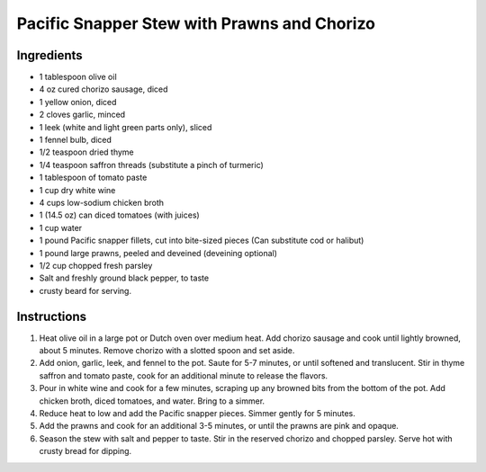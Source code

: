 Pacific Snapper Stew with Prawns and Chorizo
=============================================

Ingredients
-----------

- 1 tablespoon olive oil
- 4 oz cured chorizo sausage, diced
- 1 yellow onion, diced
- 2 cloves garlic, minced
- 1 leek (white and light green parts only), sliced
- 1 fennel bulb, diced
- 1/2 teaspoon dried thyme
- 1/4 teaspoon saffron threads (substitute a pinch of turmeric)
- 1 tablespoon of tomato paste
- 1 cup dry white wine
- 4 cups low-sodium chicken broth
- 1 (14.5 oz) can diced tomatoes (with juices)
- 1 cup water
- 1 pound Pacific snapper fillets, cut into bite-sized pieces (Can substitute cod or halibut)
- 1 pound large prawns, peeled and deveined (deveining optional)
- 1/2 cup chopped fresh parsley
- Salt and freshly ground black pepper, to taste
- crusty beard for serving.

Instructions
------------

1. Heat olive oil in a large pot or Dutch oven over medium heat. Add chorizo
   sausage and cook until lightly browned, about 5 minutes. Remove chorizo
   with a slotted spoon and set aside.
2. Add onion, garlic, leek, and fennel to the pot. Saute for 5-7 minutes, or
   until softened and translucent. Stir in thyme saffron and tomato paste,
   cook for an additional minute to release the flavors.
3. Pour in white wine and cook for a few minutes, scraping up any browned
   bits from the bottom of the pot. Add chicken broth, diced tomatoes, and
   water. Bring to a simmer.
4. Reduce heat to low and add the Pacific snapper pieces. Simmer gently for
   5 minutes.
5. Add the prawns and cook for an additional 3-5 minutes, or until the
   prawns are pink and opaque.
6. Season the stew with salt and pepper to taste. Stir in the reserved
   chorizo and chopped parsley. Serve hot with crusty bread for dipping.
